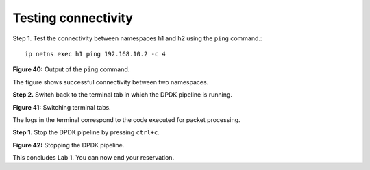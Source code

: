 Testing connectivity
====================

Step 1. Test the connectivity between namespaces h1 and h2 using the ``ping`` command.::

    ip netns exec h1 ping 192.168.10.2 -c 4

.. image:: images/Generic_workflow_design.png

**Figure 40:** Output of the ``ping`` command.

The figure shows successful connectivity between two namespaces.

**Step 2.** Switch back to the terminal tab in which the DPDK pipeline is running.

.. image:: images/Generic_workflow_design.png

**Figure 41:** Switching terminal tabs.

The logs in the terminal correspond to the code executed for packet processing.

**Step 1.** Stop the DPDK pipeline by pressing ``ctrl+c``.

.. image:: images/Generic_workflow_design.png

**Figure 42:** Stopping the DPDK pipeline.

This concludes Lab 1. You can now end your reservation.